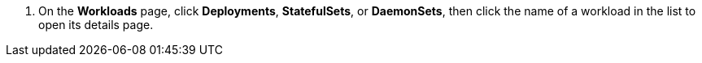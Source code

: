 // :ks_include_id: 9a57470c05844927b339f00b72bbb342
. On the **Workloads** page, click **Deployments**, **StatefulSets**, or **DaemonSets**, then click the name of a workload in the list to open its details page.